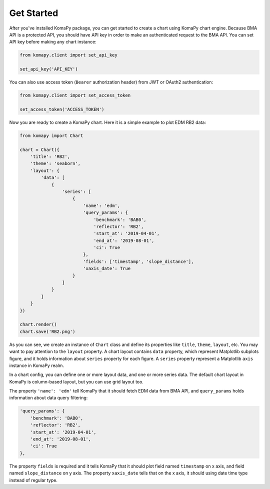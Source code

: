===========
Get Started
===========

After you've installed KomaPy package, you can get started to create a chart
using KomaPy chart engine. Because BMA API is a protected API, you should have
API key in order to make an authenticated request to the BMA API. You can set
API key before making any chart instance:

.. code-block:: python

    from komapy.client import set_api_key

    set_api_key('API_KEY')

You can also use access token (``Bearer`` authorization header) from JWT
or OAuth2 authentication:

.. code-block:: python

    from komapy.client import set_access_token

    set_access_token('ACCESS_TOKEN')

Now you are ready to create a KomaPy chart. Here it is a simple example to plot
EDM RB2 data:

.. code-block:: python

    from komapy import Chart

    chart = Chart({
        'title': 'RB2',
        'theme': 'seaborn',
        'layout': {
            'data': [
                {
                    'series': [
                        {
                            'name': 'edm',
                            'query_params': {
                                'benchmark': 'BAB0',
                                'reflector': 'RB2',
                                'start_at': '2019-04-01',
                                'end_at': '2019-08-01',
                                'ci': True
                            },
                            'fields': ['timestamp', 'slope_distance'],
                            'xaxis_date': True
                        }
                    ]
                }
            ]
        }
    })

    chart.render()
    chart.save('RB2.png')

As you can see, we create an instance of ``Chart`` class and define its
properties like ``title``, ``theme``, ``layout``, etc. You may want to pay
attention to the ``layout`` property. A chart layout contains ``data`` property,
which represent Matplotlib subplots figure, and it holds information about
``series`` property for each figure. A ``series`` property represent a
Matplotlib ``axis`` instance in KomaPy realm.

In a chart config, you can define one or more layout data, and one or more
series data. The default chart layout in KomaPy is column-based layout, but you
can use grid layout too.

The property ``'name': 'edm'`` tell KomaPy that it should fetch EDM data from
BMA API, and ``query_params`` holds information about data query filtering:

.. code-block:: python

    'query_params': {
        'benchmark': 'BAB0',
        'reflector': 'RB2',
        'start_at': '2019-04-01',
        'end_at': '2019-08-01',
        'ci': True
    },

The property ``fields`` is required and it tells KomaPy that it should plot
field named ``timestamp`` on x axis, and field named ``slope_distance`` on y
axis. The property ``xaxis_date`` tells that on the x axis, it should using
date time type instead of regular type.
